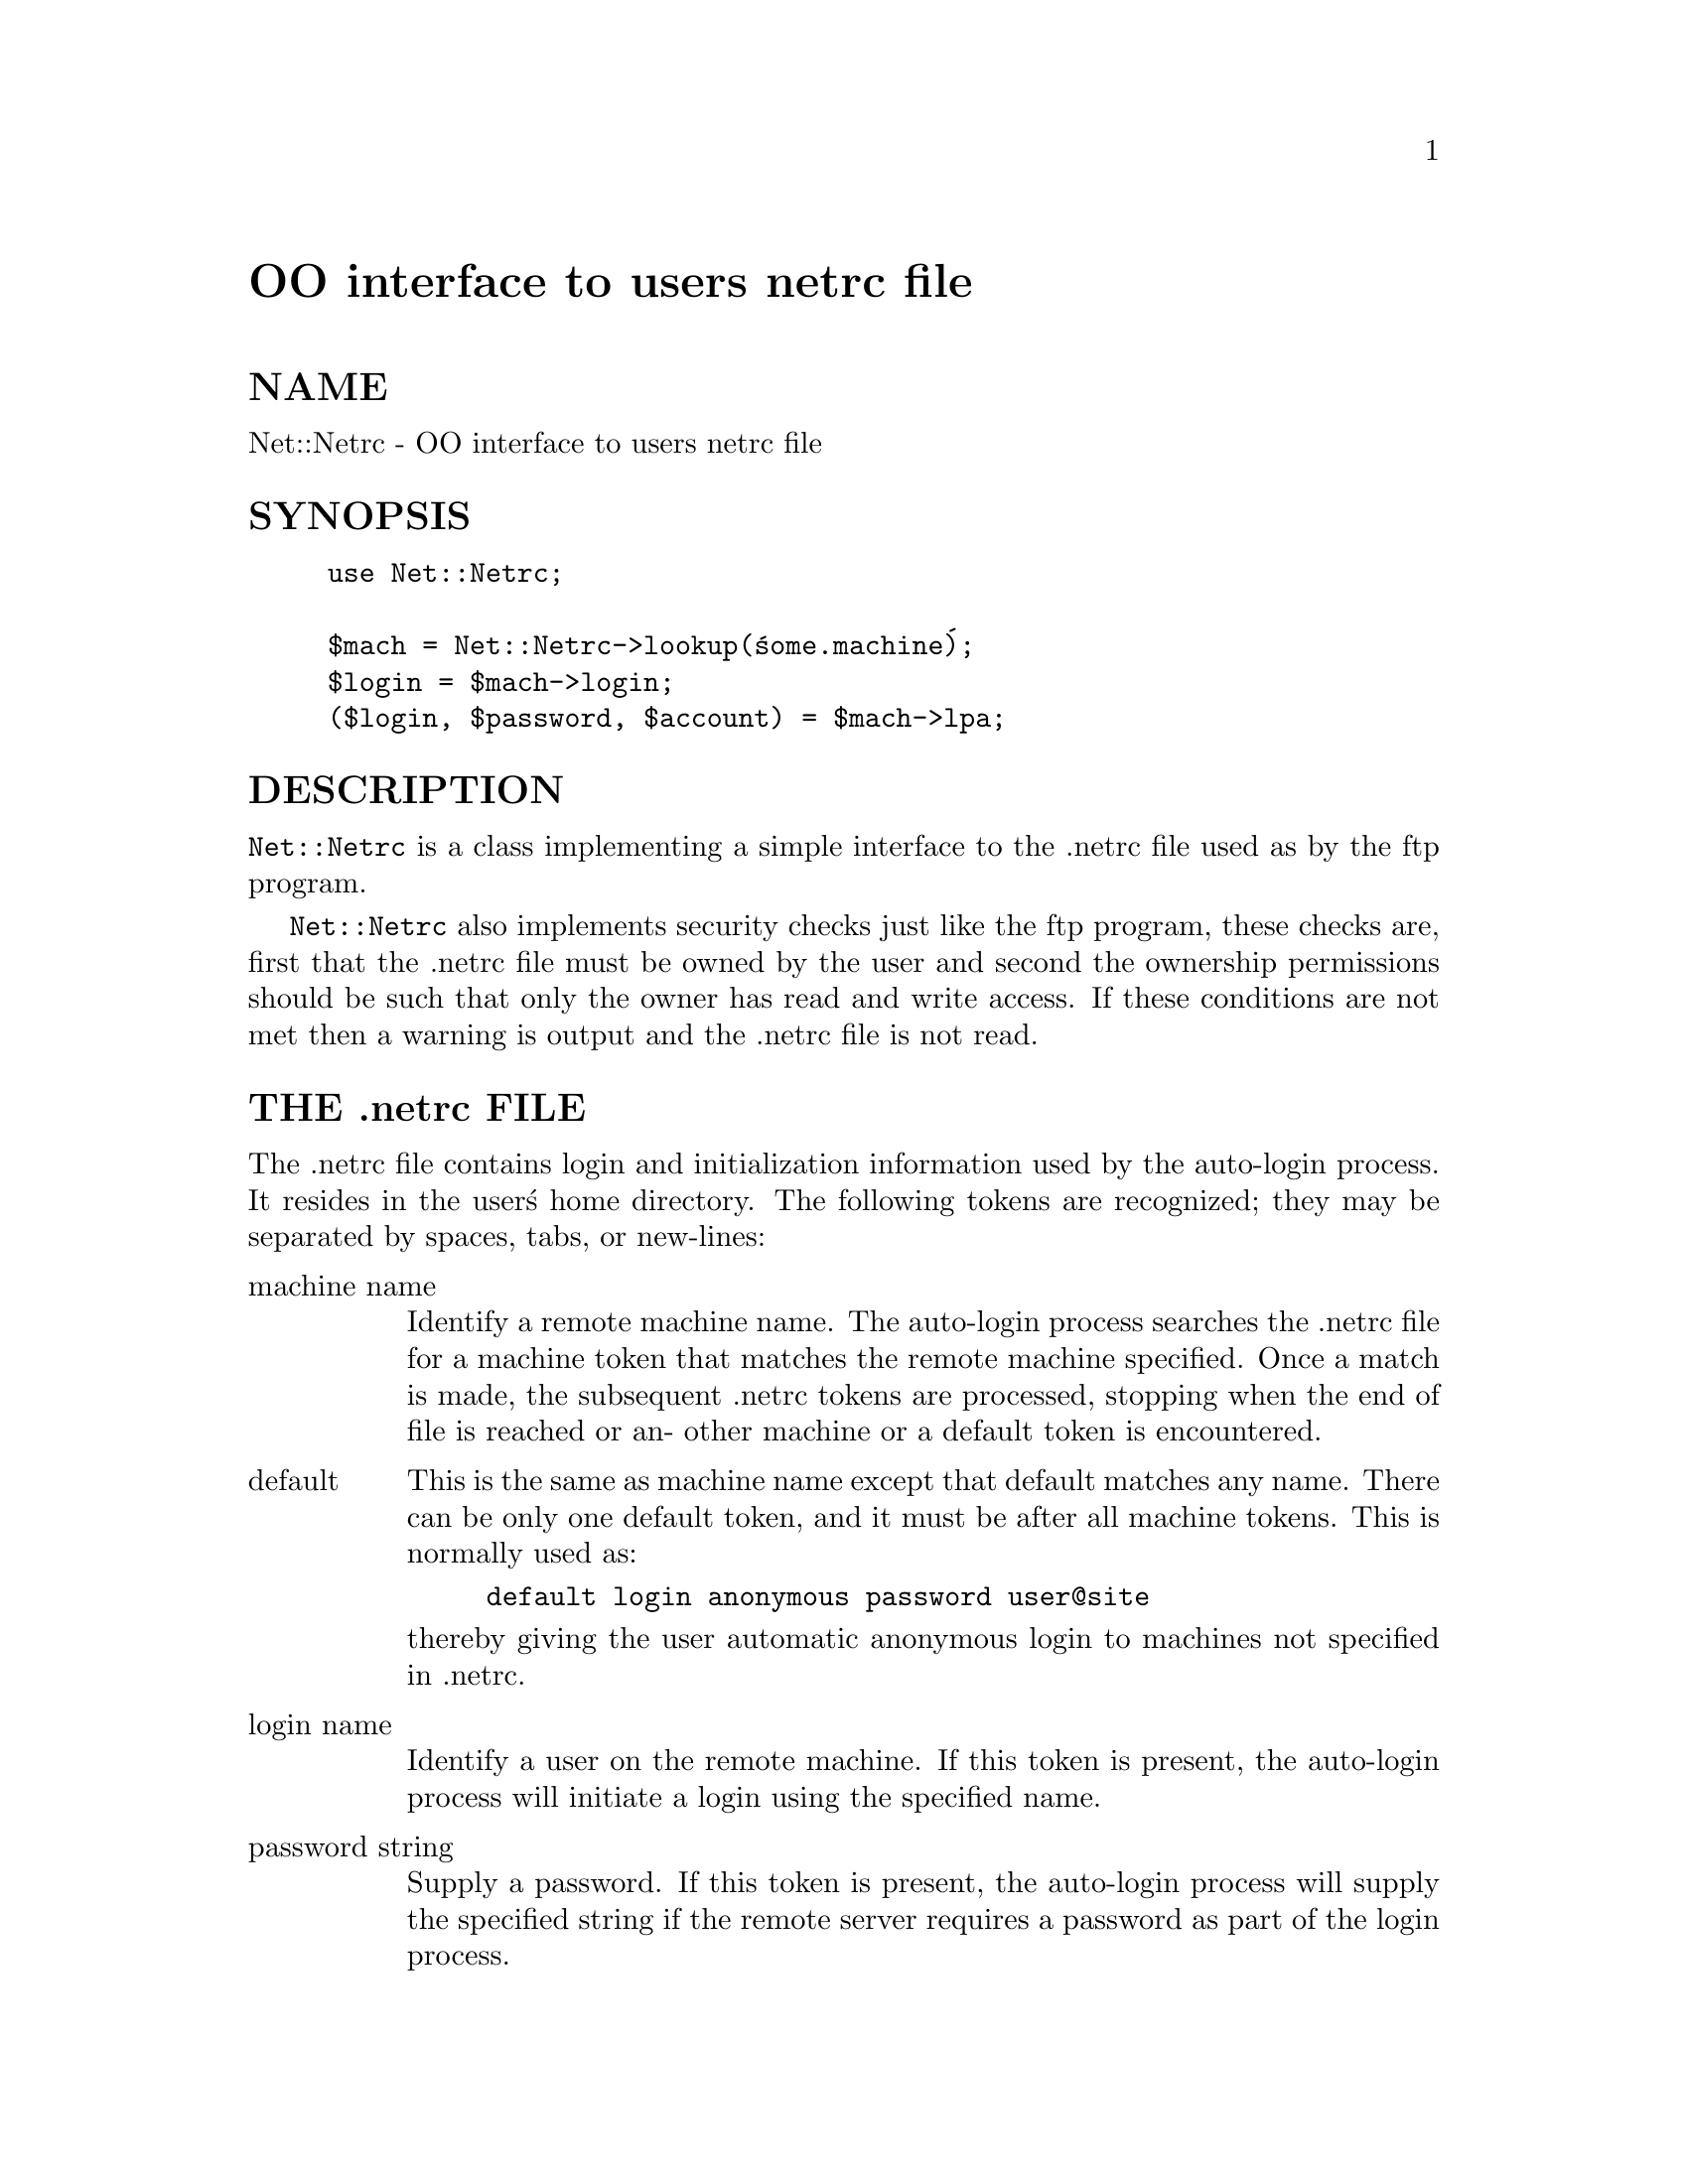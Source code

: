 @node Net/Netrc, Net/POP3, Net/NNTP, Module List
@unnumbered OO interface to users netrc file


@unnumberedsec NAME

Net::Netrc - OO interface to users netrc file

@unnumberedsec SYNOPSIS

@example
use Net::Netrc;

$mach = Net::Netrc->lookup(@'some.machine@');
$login = $mach->login;
($login, $password, $account) = $mach->lpa;
@end example

@unnumberedsec DESCRIPTION

@code{Net::Netrc} is a class implementing a simple interface to the .netrc file
used as by the ftp program.

@code{Net::Netrc} also implements security checks just like the ftp program,
these checks are, first that the .netrc file must be owned by the user and 
second the ownership permissions should be such that only the owner has
read and write access. If these conditions are not met then a warning is
output and the .netrc file is not read.

@unnumberedsec THE .netrc FILE

The .netrc file contains login and initialization information used by the
auto-login process.  It resides in the user@'s home directory.  The following
tokens are recognized; they may be separated by spaces, tabs, or new-lines:

@table @asis
@item machine name
Identify a remote machine name. The auto-login process searches
the .netrc file for a machine token that matches the remote machine
specified.  Once a match is made, the subsequent .netrc tokens
are processed, stopping when the end of file is reached or an-
other machine or a default token is encountered.

@item default
This is the same as machine name except that default matches
any name.  There can be only one default token, and it must be
after all machine tokens.  This is normally used as:

@example
default login anonymous password user@@site
@end example

thereby giving the user automatic anonymous login to machines
not specified in .netrc.

@item login name
Identify a user on the remote machine.  If this token is present,
the auto-login process will initiate a login using the
specified name.

@item password string
Supply a password.  If this token is present, the auto-login
process will supply the specified string if the remote server
requires a password as part of the login process.

@item account string
Supply an additional account password.  If this token is present,
the auto-login process will supply the specified string
if the remote server requires an additional account password.

@item macdef name
Define a macro. @code{Net::Netrc} only parses this field to be compatible
with @emph{ftp}.

@end table
@unnumberedsec CONSTRUCTOR

The constructor for a @code{Net::Netrc} object is not called new as it does not
really create a new object. But instead is called lookup as this is
essentially what it deos.

@table @asis
@item lookup ( MACHINE [, LOGIN ])
Lookup and return a reference to the entry for @code{MACHINE}. If @code{LOGIN} is given
then the entry returned will have the given login. If @code{LOGIN} is not given then
the first entry in the .netrc file for @code{MACHINE} will be returned.

If a matching entry cannot be found, and a default entry exists, then a
reference to the default entry is returned.

@end table
@unnumberedsec METHODS

@table @asis
@item login ()
Return the login id for the netrc entry

@item password ()
Return the password for the netrc entry

@item account ()
Return the account information for the netrc entry

@item lpa ()
Return a list of login, password and account information fir the netrc entry

@end table
@unnumberedsec AUTHOR

Graham Barr <Graham.Barr@@tiuk.ti.com>

@unnumberedsec REVISION

$Revision: 2.1 $

@unnumberedsec SEE ALSO

@xref{Net/Netrc,Net/Netrc},
@xref{Net/Cmd,Net/Cmd},

@unnumberedsec COPYRIGHT

Copyright (c) 1995 Graham Barr. All rights reserved. This program is free
software; you can redistribute it and/or modify it under the same terms
as Perl itself.

